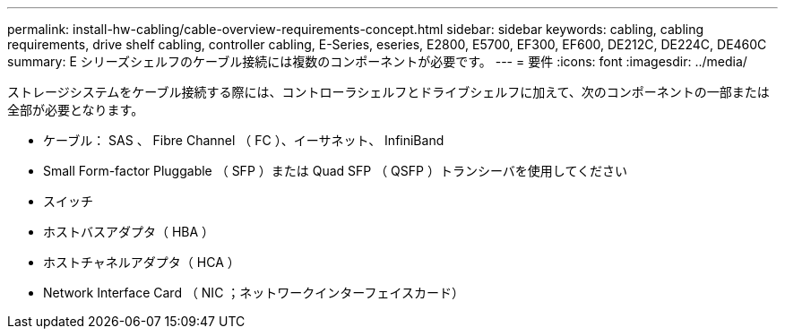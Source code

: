 ---
permalink: install-hw-cabling/cable-overview-requirements-concept.html 
sidebar: sidebar 
keywords: cabling, cabling requirements, drive shelf cabling, controller cabling, E-Series, eseries, E2800, E5700, EF300, EF600, DE212C, DE224C, DE460C 
summary: E シリーズシェルフのケーブル接続には複数のコンポーネントが必要です。 
---
= 要件
:icons: font
:imagesdir: ../media/


[role="lead"]
ストレージシステムをケーブル接続する際には、コントローラシェルフとドライブシェルフに加えて、次のコンポーネントの一部または全部が必要となります。

* ケーブル： SAS 、 Fibre Channel （ FC ）、イーサネット、 InfiniBand
* Small Form-factor Pluggable （ SFP ）または Quad SFP （ QSFP ）トランシーバを使用してください
* スイッチ
* ホストバスアダプタ（ HBA ）
* ホストチャネルアダプタ（ HCA ）
* Network Interface Card （ NIC ；ネットワークインターフェイスカード）

